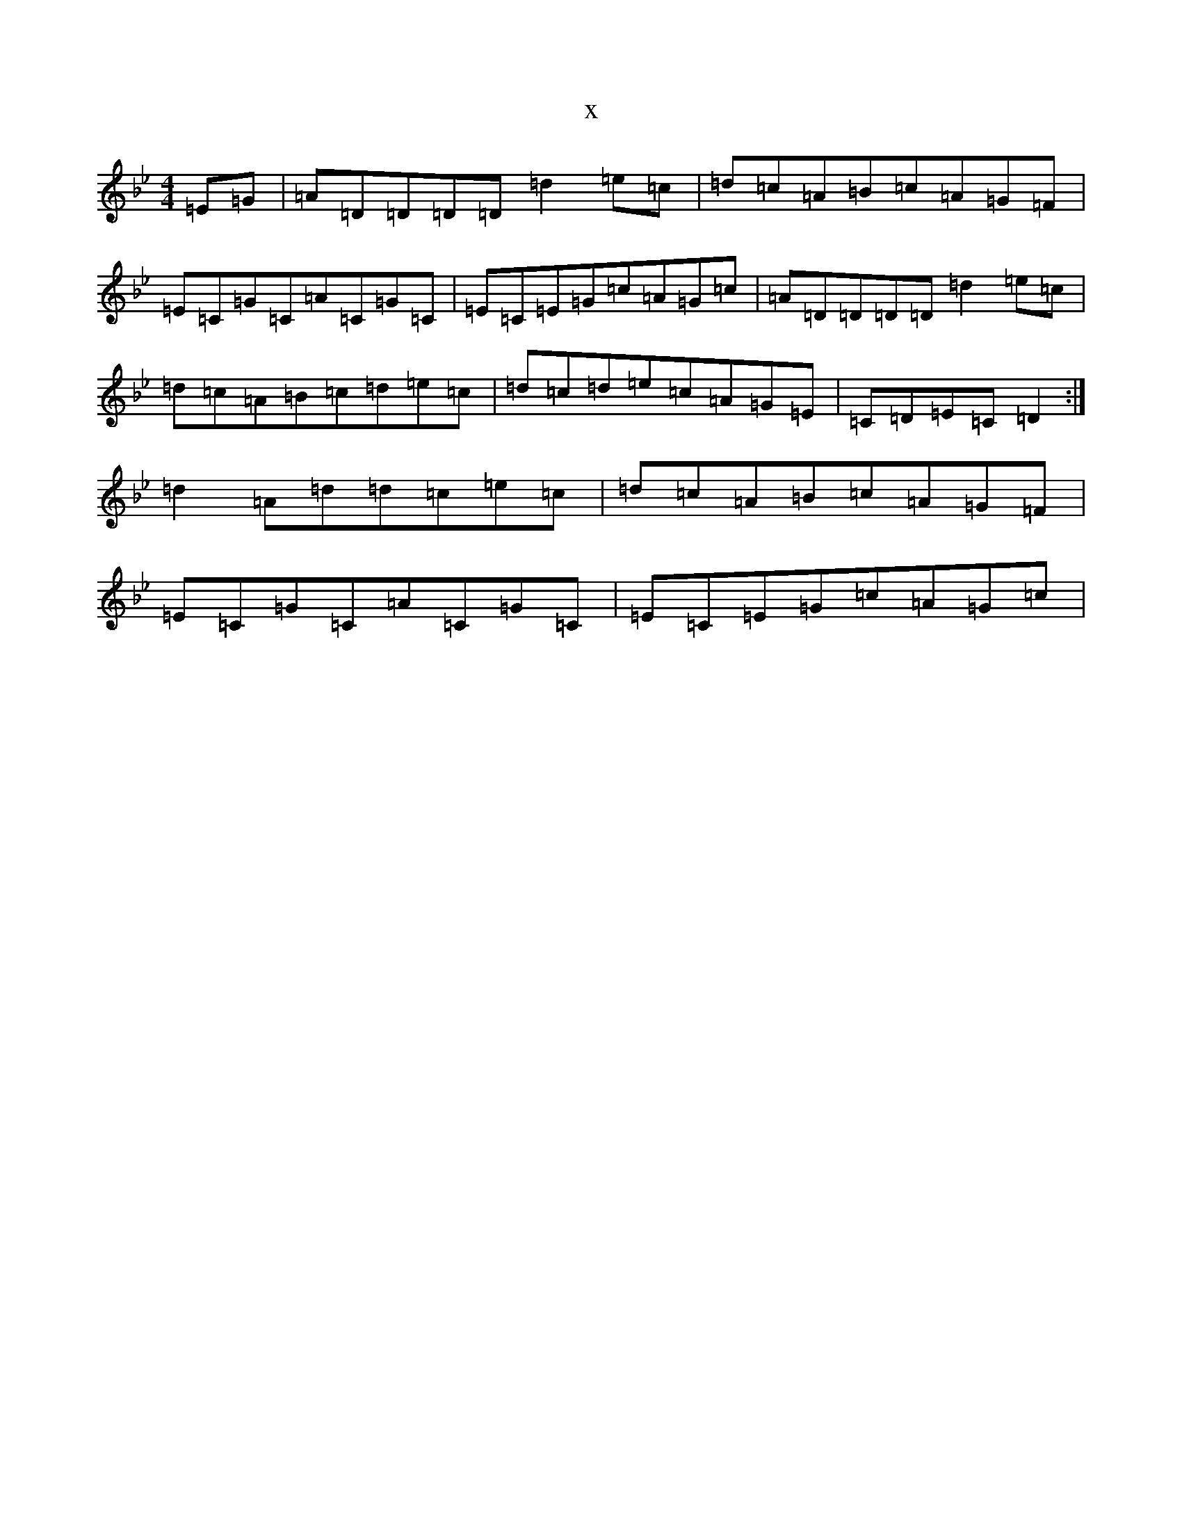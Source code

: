 X:3641
T:x
L:1/8
M:4/4
K: C Dorian
=E=G|=A=D=D=D=D=d2=e=c|=d=c=A=B=c=A=G=F|=E=C=G=C=A=C=G=C|=E=C=E=G=c=A=G=c|=A=D=D=D=D=d2=e=c|=d=c=A=B=c=d=e=c|=d=c=d=e=c=A=G=E|=C=D=E=C=D2:|=d2=A=d=d=c=e=c|=d=c=A=B=c=A=G=F|=E=C=G=C=A=C=G=C|=E=C=E=G=c=A=G=c|